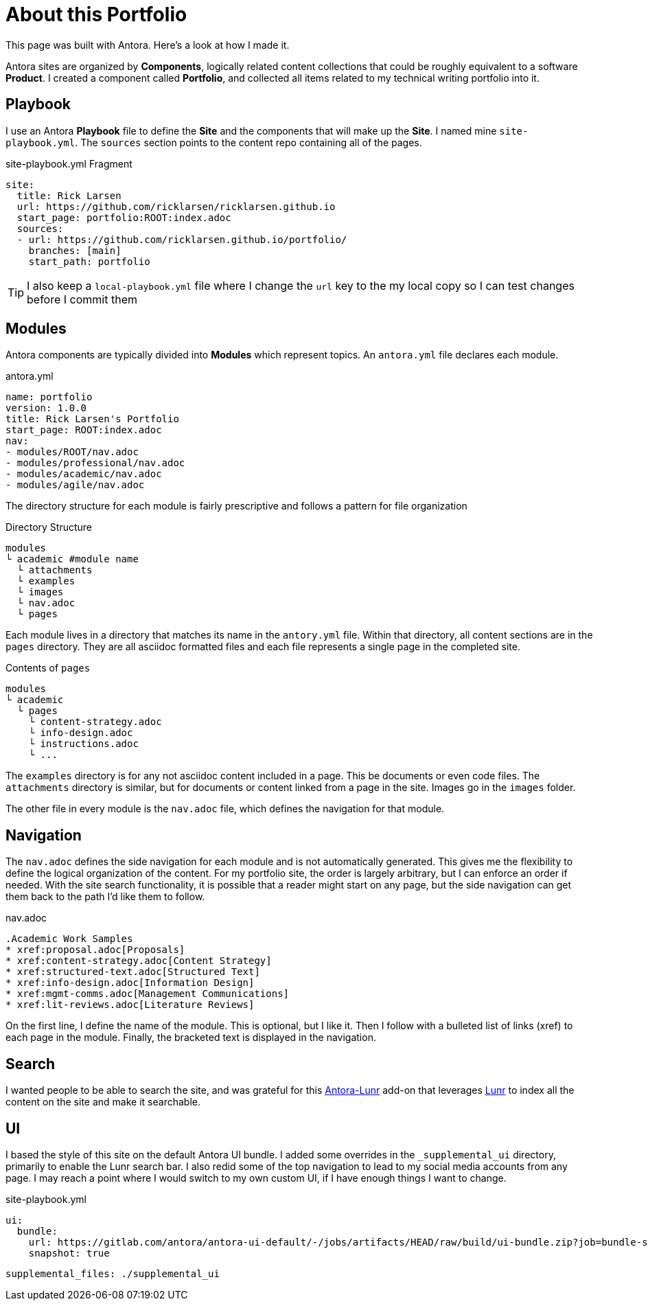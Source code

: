 = About this Portfolio

This page was built with Antora. Here's a look at how I made it.

Antora sites are organized by *Components*, logically related content collections that could be roughly equivalent to a software *Product*. I created a component called *Portfolio*, and collected all items related to my technical writing portfolio into it.


== Playbook

I use an Antora *Playbook* file to define the *Site* and the components that will make up the *Site*. I named mine `site-playbook.yml`.
The `sources` section points to the content repo containing all of the pages.

.site-playbook.yml Fragment
[source,YAML]
....
site:
  title: Rick Larsen
  url: https://github.com/ricklarsen/ricklarsen.github.io
  start_page: portfolio:ROOT:index.adoc
  sources:
  - url: https://github.com/ricklarsen.github.io/portfolio/
    branches: [main]
    start_path: portfolio
....

[TIP]
====
I also keep a `local-playbook.yml` file where I change the `url` key to the my local copy so I can test changes before I commit them
====


== Modules

Antora components are typically divided into *Modules* which represent topics. An `antora.yml` file declares each module.

.antora.yml
[source,YAML]
----
name: portfolio
version: 1.0.0
title: Rick Larsen's Portfolio
start_page: ROOT:index.adoc
nav:
- modules/ROOT/nav.adoc
- modules/professional/nav.adoc
- modules/academic/nav.adoc
- modules/agile/nav.adoc
----

The directory structure for each module is fairly prescriptive and follows a pattern for file organization

.Directory Structure
....
modules
└ academic #module name
  └ attachments
  └ examples
  └ images
  └ nav.adoc
  └ pages
....

Each module lives in a directory that matches its name in the `antory.yml` file. Within that directory, all content sections are in the `pages` directory. They are all asciidoc formatted files and each file represents a single page in the completed site.

.Contents of `pages`
....
modules
└ academic
  └ pages
    └ content-strategy.adoc
    └ info-design.adoc
    └ instructions.adoc
    └ ...
....

The `examples` directory is for any not asciidoc content included in a page. This be documents or even code files. The `attachments` directory is similar, but for documents or content linked from a page in the site. Images go in the `images` folder.

The other file in every module is the `nav.adoc` file, which defines the navigation for that module.

== Navigation

The `nav.adoc` defines the side navigation for each module and is not automatically generated.
This gives me the flexibility to define the logical organization of the content. For my portfolio site, the order is largely arbitrary, but I can enforce an order if needed. With the site search functionality, it is possible that a reader might start on any page, but the side navigation can get them back to the path I'd like them to follow.

.nav.adoc
----
.Academic Work Samples
* xref:proposal.adoc[Proposals]
* xref:content-strategy.adoc[Content Strategy]
* xref:structured-text.adoc[Structured Text]
* xref:info-design.adoc[Information Design]
* xref:mgmt-comms.adoc[Management Communications]
* xref:lit-reviews.adoc[Literature Reviews]
----

On the first line, I define the name of the module. This is optional, but I like it. Then I follow with a bulleted list of links (xref) to each page in the module. Finally, the bracketed text is displayed in the navigation.

== Search

I wanted people to be able to search the site, and was grateful for this https://github.com/Mogztter/antora-lunr[Antora-Lunr] add-on that leverages https://lunrjs.com/[Lunr] to index all the content on the site and make it searchable.


== UI

I based the style of this site on the default Antora UI bundle. I added some overrides in the `_supplemental_ui` directory, primarily to enable the Lunr search bar. I also redid some of the top navigation to lead to my social media accounts from any page. I may reach a point where I would switch to my own custom UI, if I have enough things I want to change.

.site-playbook.yml
----
ui:
  bundle:
    url: https://gitlab.com/antora/antora-ui-default/-/jobs/artifacts/HEAD/raw/build/ui-bundle.zip?job=bundle-stable
    snapshot: true

----

  supplemental_files: ./supplemental_ui
